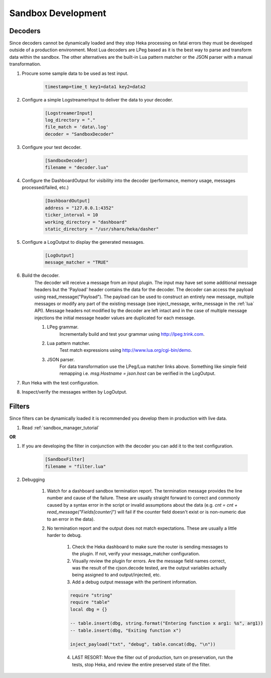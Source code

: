 .. _sandbox_development:

Sandbox Development
===================

Decoders
--------
Since decoders cannot be dynamically loaded and they stop Heka processing on
fatal errors they must be developed outside of a production environment. Most
Lua  decoders are LPeg based as it is the best way to parse and transform data
within the sandbox. The other alternatives are the built-in Lua pattern
matcher or the  JSON parser with a manual transformation.

1. Procure some sample data to be used as test input.

    .. code-block:: bash

        timestamp=time_t key1=data1 key2=data2

2. Configure a simple LogstreamerInput to deliver the data to your decoder.

    .. code-block:: ini

        [LogstreamerInput]
        log_directory = "."
        file_match = 'data\.log'
        decoder = "SandboxDecoder"

3. Configure your test decoder.

    .. code-block:: ini

        [SandboxDecoder]
        filename = "decoder.lua"

4. Configure the DashboardOutput for visibility into the decoder (performance,
   memory usage, messages processed/failed, etc.)

    .. code-block:: ini

        [DashboardOutput]
        address = "127.0.0.1:4352"
        ticker_interval = 10
        working_directory = "dashboard"
        static_directory = "/usr/share/heka/dasher"

5. Configure a LogOutput to display the generated messages.

    .. code-block:: ini

        [LogOutput]
        message_matcher = "TRUE"

6. Build the decoder.
    The decoder will receive a message from an input plugin. The input may
    have set some additional message headers but the 'Payload' header contains
    the data for the decoder. The decoder can access the payload using
    read_message("Payload").  The payload can be used to construct an entirely
    new message, multiple messages or modify any part of the existing message
    (see inject_message, write_message in the :ref:`lua` API).  Message
    headers not modified by the decoder are left intact and in the case of
    multiple message injections the initial message header values are
    duplicated for each message.

    #. LPeg grammar.
        Incrementally build and test your grammar using http://lpeg.trink.com.

    #. Lua pattern matcher.
        Test match expressions using http://www.lua.org/cgi-bin/demo.

    #. JSON parser.
        For data transformation use the LPeg/Lua matcher links above.
        Something like simple field remapping i.e. `msg.Hostname = json.host`
        can be verified in the LogOutput.

7. Run Heka with the test configuration.

8. Inspect/verify the messages written by LogOutput.
    

Filters
-------
Since filters can be dynamically loaded it is recommended you develop them in
production with live data.

1. Read :ref:`sandbox_manager_tutorial`

**OR**

1. If you are developing the filter in conjunction with the decoder you can
   add it to the test configuration.

    .. code-block:: ini

        [SandboxFilter]
        filename = "filter.lua"

2. Debugging

    1. Watch for a dashboard sandbox termination report. The termination
       message provides the line number and cause of the failure. These are
       usually straight forward to correct and commonly caused by a syntax
       error in the script or invalid assumptions about the data (e.g. `cnt =
       cnt + read_message("Fields[counter]")` will fail if the counter field
       doesn't exist or is non-numeric due to an error in the data).

    2. No termination report and the output does not match expectations. These
       are usually a little harder to debug.

        1. Check the Heka dashboard to make sure the router is sending messages
           to the plugin. If not, verify your message_matcher configuration.

        2. Visually review the plugin for errors. Are the message field
           names correct, was the result of the cjson.decode tested, are the
           output variables actually being assigned to and output/injected,
           etc.

        3. Add a debug output message with the pertinent information.
 
        .. code-block:: lua

            require "string"
            require "table"
            local dbg = {}

            -- table.insert(dbg, string.format("Entering function x arg1: %s", arg1))
            -- table.insert(dbg, "Exiting function x")

            inject_payload("txt", "debug", table.concat(dbg, "\n"))

        4. LAST RESORT: Move the filter out of production, turn on
           preservation, run the tests, stop Heka, and review the entire
           preserved state of the filter.
